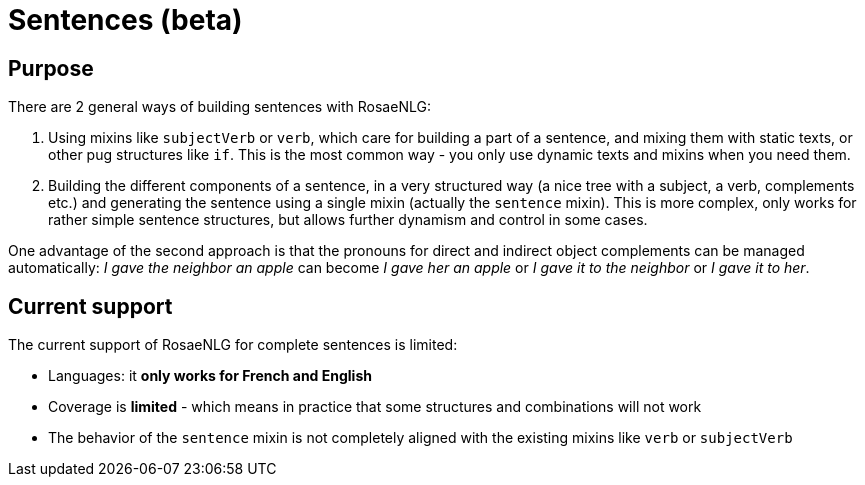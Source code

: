 // Copyright 2023 Ludan Stoecklé
// SPDX-License-Identifier: CC-BY-4.0
= Sentences (beta)

== Purpose

There are 2 general ways of building sentences with RosaeNLG:

. Using mixins like `subjectVerb` or `verb`, which care for building a part of a sentence, and mixing them with static texts, or other pug structures like `if`. This is the most common way - you only use dynamic texts and mixins when you need them.
. Building the different components of a sentence, in a very structured way (a nice tree with a subject, a verb, complements etc.) and generating the sentence using a single mixin (actually the `sentence` mixin). This is more complex, only works for rather simple sentence structures, but allows further dynamism and control in some cases.

One advantage of the second approach is that the pronouns for direct and indirect object complements can be managed automatically: _I gave the neighbor an apple_ can become _I gave her an apple_ or _I gave it to the neighbor_ or _I gave it to her_.

== Current support

The current support of RosaeNLG for complete sentences is limited: 

* Languages: it *only works for French and English*
* Coverage is *limited* - which means in practice that some structures and combinations will not work
* The behavior of the `sentence` mixin is not completely aligned with the existing mixins like `verb` or `subjectVerb`

